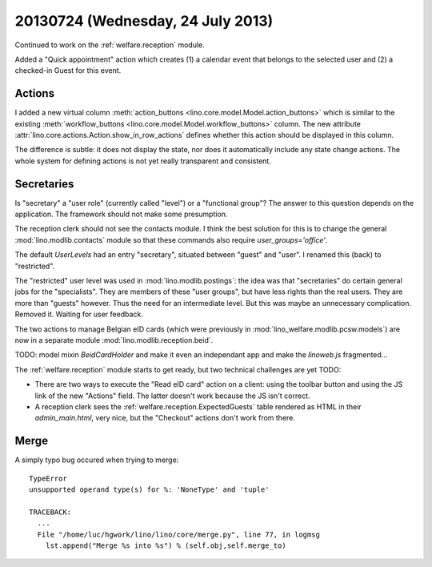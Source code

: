 ==================================
20130724 (Wednesday, 24 July 2013)
==================================

Continued to work
on the :ref:`welfare.reception` module.

Added a "Quick appointment" action which
creates (1) a calendar event that belongs to the selected user
and (2) a checked-in Guest for this event.

Actions
-------

I added a new virtual column
:meth:`action_buttons <lino.core.model.Model.action_buttons>`
which is similar to the existing
:meth:`workflow_buttons <lino.core.model.Model.workflow_buttons>` column.
The new attribute :attr:`lino.core.actions.Action.show_in_row_actions`
defines whether this action should be displayed in this column.

The difference is subtle:
it does not display the state, nor does it automatically include 
any state change actions.
The whole system for defining actions is not yet really 
transparent and consistent.


Secretaries
-----------

Is "secretary" a "user role" (currently called "level") or a 
"functional group"?
The answer to this question depends on the application. 
The framework should not make some presumption.

The reception clerk should not see the contacts module.
I think the best solution for this is to change
the general :mod:`lino.modlib.contacts` module
so that these commands also require `user_groups='office'`.

The default `UserLevels` had an entry "secretary", 
situated between "guest" and "user". 
I renamed this (back) to "restricted".

The "restricted" user level was used in 
:mod:`lino.modlib.postings`: 
the idea was that "secretaries" do certain general jobs 
for the "specialists".
They are members of these "user groups", 
but have less rights than the real users. 
They are more than "guests" however.
Thus the need for an intermediate level.
But this was maybe an unnecessary complication. 
Removed it. Waiting for user feedback.

The two actions to manage Belgian eID cards
(which were previously in 
:mod:`lino_welfare.modlib.pcsw.models`) 
are now in a separate 
module :mod:`lino.modlib.reception.beid`.

TODO: model mixin `BeidCardHolder` and make it even an 
independant app and make the `linoweb.js` fragmented...

The :ref:`welfare.reception` module starts to get ready,
but two technical challenges are yet TODO:

- There are two ways to 
  execute the "Read eID card" action on a client: 
  using the toolbar button and using the JS link of the new "Actions" 
  field. The latter doesn't work because the JS isn't correct.
  
- A reception clerk sees the :ref:`welfare.reception.ExpectedGuests` table
  rendered as HTML in their `admin_main.html`, very nice, 
  but the "Checkout" actions don't work from there.
  

Merge
-----

A simply typo bug occured when trying to merge::

    TypeError
    unsupported operand type(s) for %: 'NoneType' and 'tuple'

    TRACEBACK:
      ...
      File "/home/luc/hgwork/lino/lino/core/merge.py", line 77, in logmsg
        lst.append("Merge %s into %s") % (self.obj,self.merge_to)


